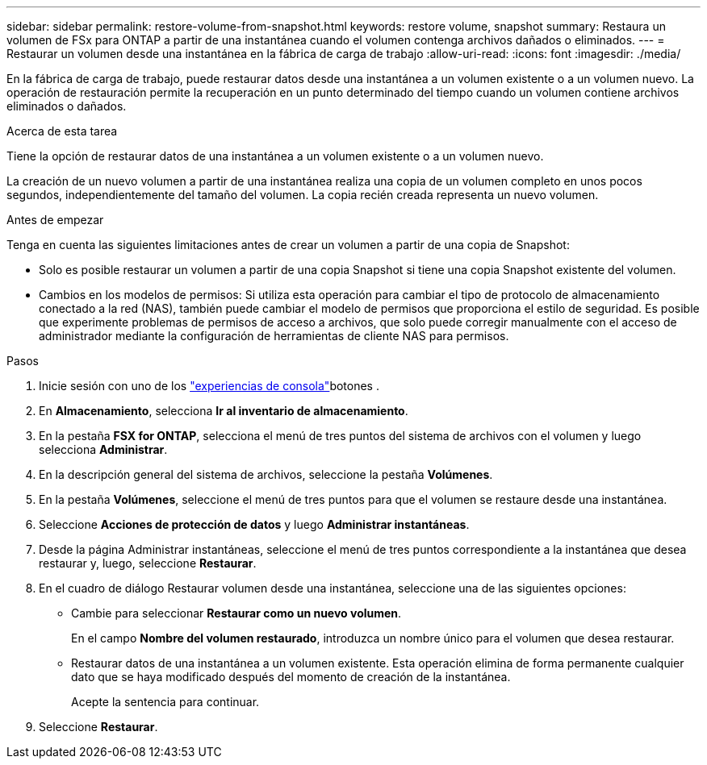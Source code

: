 ---
sidebar: sidebar 
permalink: restore-volume-from-snapshot.html 
keywords: restore volume, snapshot 
summary: Restaura un volumen de FSx para ONTAP a partir de una instantánea cuando el volumen contenga archivos dañados o eliminados. 
---
= Restaurar un volumen desde una instantánea en la fábrica de carga de trabajo
:allow-uri-read: 
:icons: font
:imagesdir: ./media/


[role="lead"]
En la fábrica de carga de trabajo, puede restaurar datos desde una instantánea a un volumen existente o a un volumen nuevo.  La operación de restauración permite la recuperación en un punto determinado del tiempo cuando un volumen contiene archivos eliminados o dañados.

.Acerca de esta tarea
Tiene la opción de restaurar datos de una instantánea a un volumen existente o a un volumen nuevo.

La creación de un nuevo volumen a partir de una instantánea realiza una copia de un volumen completo en unos pocos segundos, independientemente del tamaño del volumen.  La copia recién creada representa un nuevo volumen.

.Antes de empezar
Tenga en cuenta las siguientes limitaciones antes de crear un volumen a partir de una copia de Snapshot:

* Solo es posible restaurar un volumen a partir de una copia Snapshot si tiene una copia Snapshot existente del volumen.
* Cambios en los modelos de permisos: Si utiliza esta operación para cambiar el tipo de protocolo de almacenamiento conectado a la red (NAS), también puede cambiar el modelo de permisos que proporciona el estilo de seguridad. Es posible que experimente problemas de permisos de acceso a archivos, que solo puede corregir manualmente con el acceso de administrador mediante la configuración de herramientas de cliente NAS para permisos.


.Pasos
. Inicie sesión con uno de los link:https://docs.netapp.com/us-en/workload-setup-admin/console-experiences.html["experiencias de consola"^]botones .
. En *Almacenamiento*, selecciona *Ir al inventario de almacenamiento*.
. En la pestaña *FSX for ONTAP*, selecciona el menú de tres puntos del sistema de archivos con el volumen y luego selecciona *Administrar*.
. En la descripción general del sistema de archivos, seleccione la pestaña *Volúmenes*.
. En la pestaña *Volúmenes*, seleccione el menú de tres puntos para que el volumen se restaure desde una instantánea.
. Seleccione *Acciones de protección de datos* y luego *Administrar instantáneas*.
. Desde la página Administrar instantáneas, seleccione el menú de tres puntos correspondiente a la instantánea que desea restaurar y, luego, seleccione *Restaurar*.
. En el cuadro de diálogo Restaurar volumen desde una instantánea, seleccione una de las siguientes opciones:
+
** Cambie para seleccionar *Restaurar como un nuevo volumen*.
+
En el campo *Nombre del volumen restaurado*, introduzca un nombre único para el volumen que desea restaurar.

** Restaurar datos de una instantánea a un volumen existente.  Esta operación elimina de forma permanente cualquier dato que se haya modificado después del momento de creación de la instantánea.
+
Acepte la sentencia para continuar.



. Seleccione *Restaurar*.

